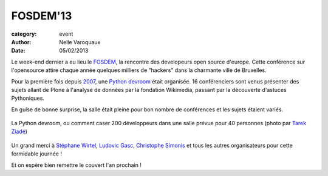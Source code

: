 FOSDEM'13
=========

:category: event
:author: Nelle Varoquaux
:date: 05/02/2013

Le week-end dernier a eu lieu le `FOSDEM <https://fosdem.org/2013>`_, la
rencontre des developeurs open source d'europe. Cette conférence sur
l'opensource attire chaque année quelques milliers de "hackers" dans la
charmante ville de Bruxelles.

Pour la première fois depuis `2007
<https://archive.fosdem.org/2007/schedule/devroom/python.html>`_, une `Python
devroom <https://archive.fosdem.org/2007/schedule/devroom/python.html>`_ était
organisée. 16 conférenciers sont venus présenter des sujets allant de Plone
à l'analyse de données par la fondation Wikimedia, passant par la découverte
d'astuces Pythoniques.

En guise de bonne surprise, la salle était pleine pour bon nombre de
conférences et les sujets étaient variés.

.. figure:: http://awesomeness.openphoto.me/custom/201302/fosdem--24-of-29--16dc52_870x870.jpg
  :width: 70 %
  :align: center

  La Python devroom, ou comment caser 200 développeurs dans une salle prévue
  pour 40 personnes (photo par `Tarek Ziadé <http://blog.ziade.org/>`_)

Un grand merci à `Stéphane Wirtel <http://wirtel.be/>`_, `Ludovic Gasc
<https://twitter.com/gmludo>`_, `Christophe Simonis
<https://twitter.com/kangol>`_ et tous les autres organisateurs pour cette
formidable journée !

Et on espère bien remettre le couvert l'an prochain !
